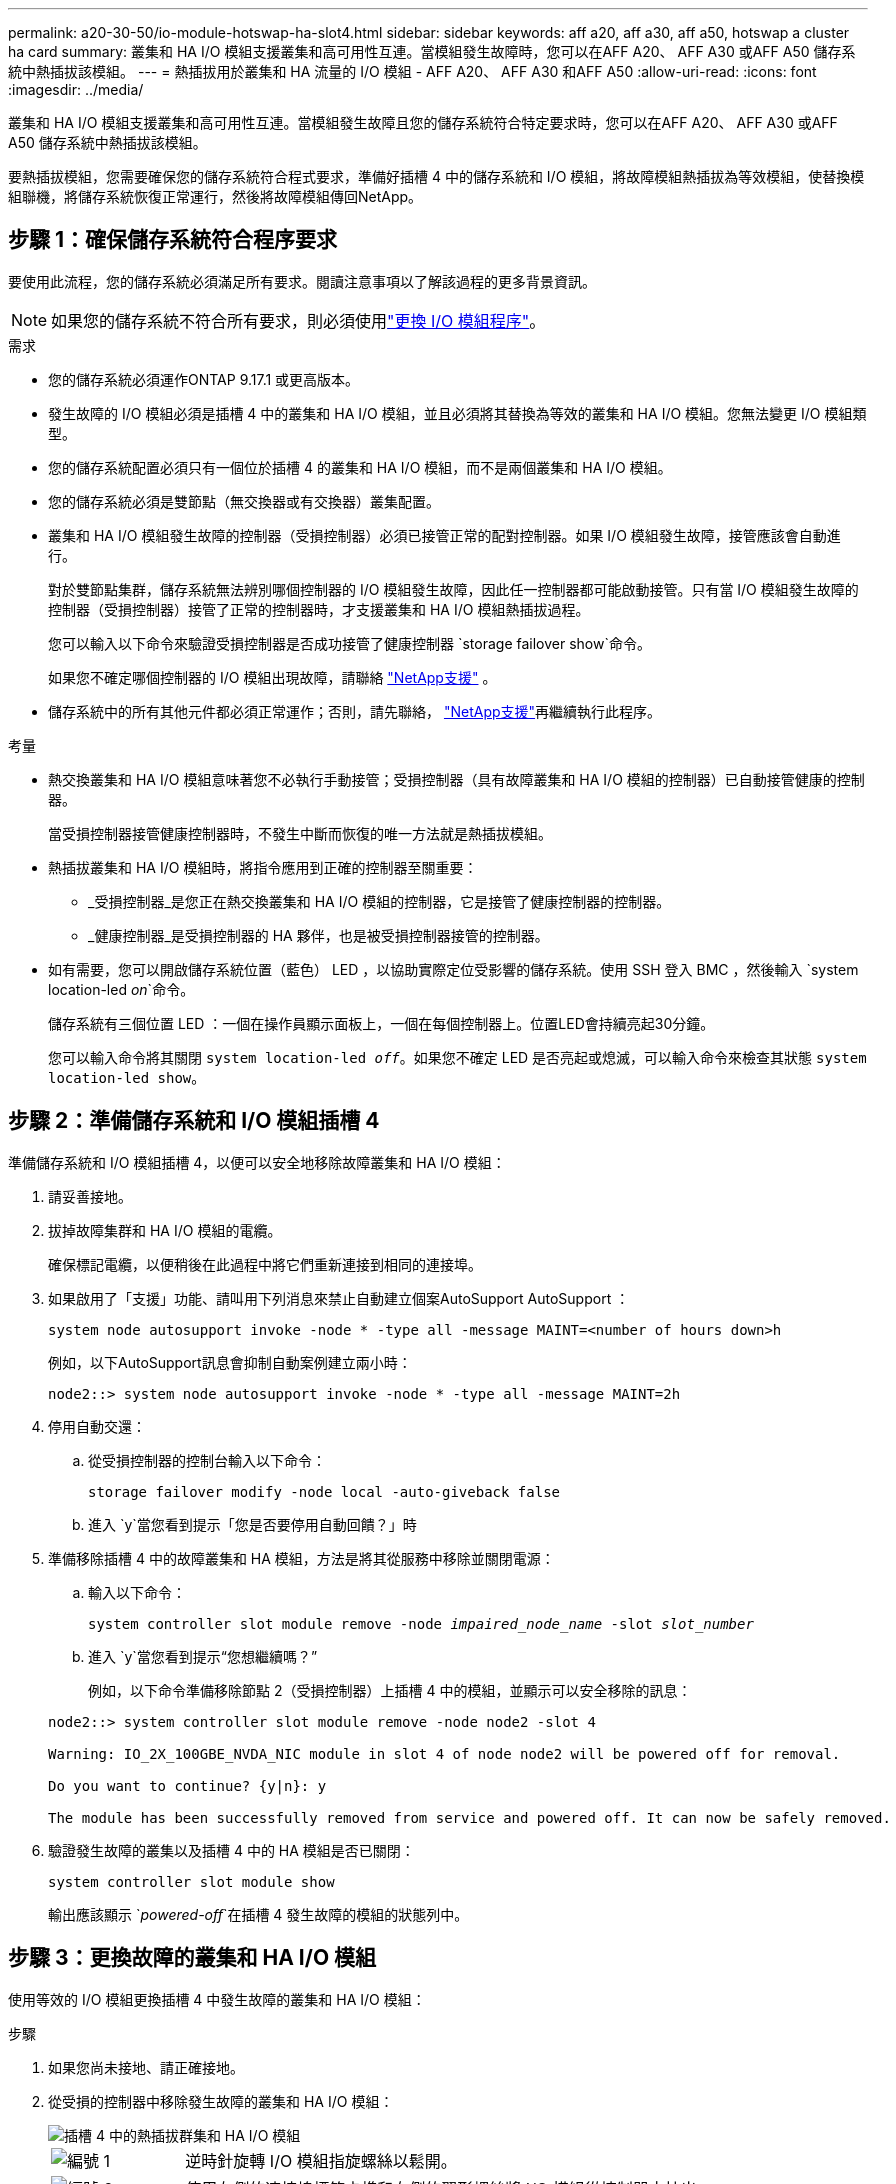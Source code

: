 ---
permalink: a20-30-50/io-module-hotswap-ha-slot4.html 
sidebar: sidebar 
keywords: aff a20, aff a30, aff a50, hotswap a cluster ha card 
summary: 叢集和 HA I/O 模組支援叢集和高可用性互連。當模組發生故障時，您可以在AFF A20、 AFF A30 或AFF A50 儲存系統中熱插拔該模組。 
---
= 熱插拔用於叢集和 HA 流量的 I/O 模組 - AFF A20、 AFF A30 和AFF A50
:allow-uri-read: 
:icons: font
:imagesdir: ../media/


[role="lead"]
叢集和 HA I/O 模組支援叢集和高可用性互連。當模組發生故障且您的儲存系統符合特定要求時，您可以在AFF A20、 AFF A30 或AFF A50 儲存系統中熱插拔該模組。

要熱插拔模組，您需要確保您的儲存系統符合程式要求，準備好插槽 4 中的儲存系統和 I/O 模組，將故障模組熱插拔為等效模組，使替換模組聯機，將儲存系統恢復正常運行，然後將故障模組傳回NetApp。



== 步驟 1：確保儲存系統符合程序要求

要使用此流程，您的儲存系統必須滿足所有要求。閱讀注意事項以了解該過程的更多背景資訊。


NOTE: 如果您的儲存系統不符合所有要求，則必須使用link:io-module-replace.html["更換 I/O 模組程序"]。

.需求
* 您的儲存系統必須運作ONTAP 9.17.1 或更高版本。
* 發生故障的 I/O 模組必須是插槽 4 中的叢集和 HA I/O 模組，並且必須將其替換為等效的叢集和 HA I/O 模組。您無法變更 I/O 模組類型。
* 您的儲存系統配置必須只有一個位於插槽 4 的叢集和 HA I/O 模組，而不是兩個叢集和 HA I/O 模組。
* 您的儲存系統必須是雙節點（無交換器或有交換器）叢集配置。
* 叢集和 HA I/O 模組發生故障的控制器（受損控制器）必須已接管正常的配對控制器。如果 I/O 模組發生故障，接管應該會自動進行。
+
對於雙節點集群，儲存系統無法辨別哪個控制器的 I/O 模組發生故障，因此任一控制器都可能啟動接管。只有當 I/O 模組發生故障的控制器（受損控制器）接管了正常的控制器時，才支援叢集和 HA I/O 模組熱插拔過程。

+
您可以輸入以下命令來驗證受損控制器是否成功接管了健康控制器 `storage failover show`命令。

+
如果您不確定哪個控制器的 I/O 模組出現故障，請聯絡 https://mysupport.netapp.com/site/global/dashboard["NetApp支援"] 。

* 儲存系統中的所有其他元件都必須正常運作；否則，請先聯絡， https://mysupport.netapp.com/site/global/dashboard["NetApp支援"]再繼續執行此程序。


.考量
* 熱交換叢集和 HA I/O 模組意味著您不必執行手動接管；受損控制器（具有故障叢集和 HA I/O 模組的控制器）已自動接管健康的控制器。
+
當受損控制器接管健康控制器時，不發生中斷而恢復的唯一方法就是熱插拔模組。

* 熱插拔叢集和 HA I/O 模組時，將指令應用到正確的控制器至關重要：
+
** _受損控制器_是您正在熱交換叢集和 HA I/O 模組的控制器，它是接管了健康控制器的控制器。
** _健康控制器_是受損控制器的 HA 夥伴，也是被受損控制器接管的控制器。


* 如有需要，您可以開啟儲存系統位置（藍色） LED ，以協助實際定位受影響的儲存系統。使用 SSH 登入 BMC ，然後輸入 `system location-led _on_`命令。
+
儲存系統有三個位置 LED ：一個在操作員顯示面板上，一個在每個控制器上。位置LED會持續亮起30分鐘。

+
您可以輸入命令將其關閉 `system location-led _off_`。如果您不確定 LED 是否亮起或熄滅，可以輸入命令來檢查其狀態 `system location-led show`。





== 步驟 2：準備儲存系統和 I/O 模組插槽 4

準備儲存系統和 I/O 模組插槽 4，以便可以安全地移除故障叢集和 HA I/O 模組：

. 請妥善接地。
. 拔掉故障集群和 HA I/O 模組的電纜。
+
確保標記電纜，以便稍後在此過程中將它們重新連接到相同的連接埠。

. 如果啟用了「支援」功能、請叫用下列消息來禁止自動建立個案AutoSupport AutoSupport ：
+
`system node autosupport invoke -node * -type all -message MAINT=<number of hours down>h`

+
例如，以下AutoSupport訊息會抑制自動案例建立兩小時：

+
`node2::> system node autosupport invoke -node * -type all -message MAINT=2h`

. 停用自動交還：
+
.. 從受損控制器的控制台輸入以下命令：
+
`storage failover modify -node local -auto-giveback false`

.. 進入 `y`當您看到提示「您是否要停用自動回饋？」時


. 準備移除插槽 4 中的故障叢集和 HA 模組，方法是將其從服務中移除並關閉電源：
+
.. 輸入以下命令：
+
`system controller slot module remove -node _impaired_node_name_ -slot _slot_number_`

.. 進入 `y`當您看到提示“您想繼續嗎？”
+
例如，以下命令準備移除節點 2（受損控制器）上插槽 4 中的模組，並顯示可以安全移除的訊息：

+
[listing]
----
node2::> system controller slot module remove -node node2 -slot 4

Warning: IO_2X_100GBE_NVDA_NIC module in slot 4 of node node2 will be powered off for removal.

Do you want to continue? {y|n}: y

The module has been successfully removed from service and powered off. It can now be safely removed.
----


. 驗證發生故障的叢集以及插槽 4 中的 HA 模組是否已關閉：
+
`system controller slot module show`

+
輸出應該顯示 `_powered-off_`在插槽 4 發生故障的模組的狀態列中。





== 步驟 3：更換故障的叢集和 HA I/O 模組

使用等效的 I/O 模組更換插槽 4 中發生故障的叢集和 HA I/O 模組：

.步驟
. 如果您尚未接地、請正確接地。
. 從受損的控制器中移除發生故障的叢集和 HA I/O 模組：
+
image::../media/drw_g_io_module_hotswap_slot4_ieops-2366.svg[插槽 4 中的熱插拔群集和 HA I/O 模組]

+
[cols="1,4"]
|===


 a| 
image::../media/icon_round_1.png[編號 1]
 a| 
逆時針旋轉 I/O 模組指旋螺絲以鬆開。



 a| 
image::../media/icon_round_2.png[編號 2]
 a| 
使用左側的連接埠標籤卡榫和右側的翼形螺絲將 I/O 模組從控制器中拉出。

|===
. 將替換叢集和 HA I/O 模組安裝到插槽 4 中：
+
.. 將I/O模組與插槽邊緣對齊。
.. 輕輕地將 I/O 模組完全推入插槽，確保 I/O 模組正確插入連接器。
+
您可以使用左側的卡榫和右側的翼形螺絲來推入 I/O 模組。

.. 順時針旋轉指旋螺絲以旋緊。


. 連接集群和 HA I/O 模組。




== 步驟 4：使替換叢集和 HA I/O 模組聯機

將插槽 4 中的替換叢集和 HA I/O 模組聯機，驗證模組連接埠是否已成功初始化，驗證插槽 4 是否已開啟電源，然後驗證模組是否連線並被識別。

. 使替換叢集和 HA I/O 模組連線：
+
.. 輸入以下命令：
+
`system controller slot module insert -node _impaired_node_name_ -slot _slot_name_`

.. 進入 `y`當您看到提示“您想繼續嗎？”
+
輸出應確認叢集和 HA I/O 模組已成功上線（啟動、初始化並投入使用）。

+
例如，以下命令使節點 2（受損控制器）上的插槽 4 聯機，並顯示該程序成功的訊息：

+
[listing]
----
node2::> system controller slot module insert -node node2 -slot 4

Warning: IO_2X_100GBE_NVDA_NIC module in slot 4 of node node2 will be powered on and initialized.

Do you want to continue? {y|n}: `y`

The module has been successfully powered on, initialized and placed into service.
----


. 驗證叢集和 HA I/O 模組上的每個連接埠是否已成功初始化：
+
`event log show -event \*hotplug.init*`

+

NOTE: 可能需要幾分鐘的時間才能完成所需的韌體更新和連接埠初始化。

+
輸出應顯示為群集和 HA I/O 模組上的每個連接埠記錄的 hotplug.init.success EMS 事件，其中包含 `_hotplug.init.success:_`在 `_Event_`柱子。

+
例如，以下輸出顯示叢集和 HA I/O 模組連接埠 e4b 和 e4a 的初始化成功：

+
[listing]
----
node2::> event log show -event *hotplug.init*

Time                Node             Severity      Event

------------------- ---------------- ------------- ---------------------------

7/11/2025 16:04:06  node2      NOTICE        hotplug.init.success: Initialization of ports "e4b" in slot 4 succeeded

7/11/2025 16:04:06  node2      NOTICE        hotplug.init.success: Initialization of ports "e4a" in slot 4 succeeded

2 entries were displayed.
----
. 驗證 I/O 模組插槽 4 是否已通電並準備好運作：
+
`system controller slot module show`

+
輸出應顯示插槽 4 狀態為 `_powered-on_`因此可以為替換叢集和 HA I/O 模組的運作做好準備。

. 驗證替換叢集和 HA I/O 模組是否在線並被識別。
+
從受損控制器的控制台輸入命令：

+
`system controller config show -node local -slot4`

+
如果取代叢集和 HA I/O 模組成功連線並被識別，則輸出將顯示插槽 4 的 I/O 模組訊息，包括連接埠資訊。

+
例如，您應該會看到類似以下內容的輸出：

+
[listing]
----
node2::> system controller config show -node local -slot 4

Node: node2
Sub- Device/
Slot slot Information
---- ---- -----------------------------
   4    - Dual 40G/100G Ethernet Controller CX6-DX
                  e4a MAC Address: d0:39:ea:59:69:74 (auto-100g_cr4-fd-up)
                          QSFP Vendor:        CISCO-BIZLINK
                          QSFP Part Number:   L45593-D218-D10
                          QSFP Serial Number: LCC2807GJFM-B
                  e4b MAC Address: d0:39:ea:59:69:75 (auto-100g_cr4-fd-up)
                          QSFP Vendor:        CISCO-BIZLINK
                          QSFP Part Number:   L45593-D218-D10
                          QSFP Serial Number: LCC2809G26F-A
                  Device Type:        CX6-DX PSID(NAP0000000027)
                  Firmware Version:   22.44.1700
                  Part Number:        111-05341
                  Hardware Revision:  20
                  Serial Number:      032403001370
----




== 步驟 5：恢復儲存系統正常運作

透過將儲存交還給運作狀況良好的控制器、恢復自動交還以及重新啟用AutoSupport自動案例創建，將儲存系統恢復正常運作。

.步驟
. 透過歸還存儲，使健康控制器（被接管的控制器）恢復正常運作：
+
`storage failover giveback -ofnode _healthy_node_name_`

. 從受損控制器（接管正常控制器的控制器）的控制台恢復自動交還：
+
`storage failover modify -node local -auto-giveback _true_`

. 如果啟用 AutoSupport 、請還原自動建立案例：
+
`system node autosupport invoke -node * -type all -message MAINT=end`





== 步驟6：將故障零件歸還給NetApp

如套件隨附的RMA指示所述、將故障零件退回NetApp。如 https://mysupport.netapp.com/site/info/rma["零件退貨與更換"]需詳細資訊、請參閱頁面。
